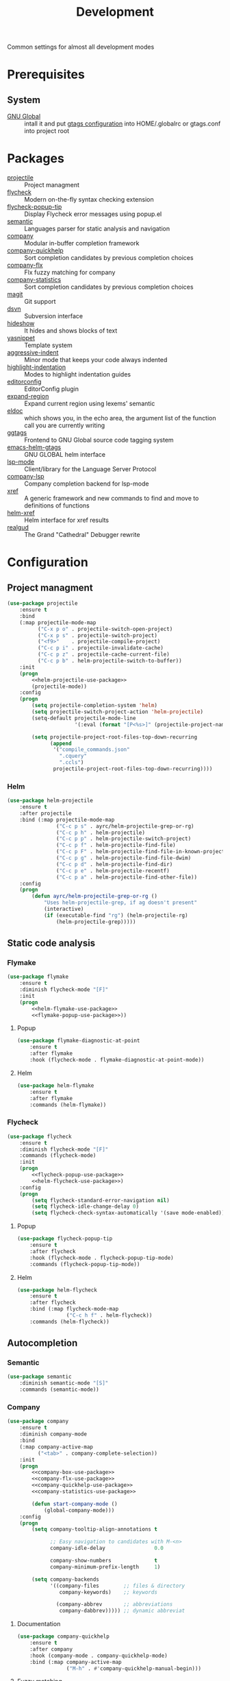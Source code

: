 #+TITLE: Development
#+OPTIONS: toc:nil num:nil ^:nil

Common settings for almost all development modes

* Prerequisites
** System
   :PROPERTIES:
   :CUSTOM_ID: development-system-prerequisites
   :END:

   #+NAME: development-system-prerequisites
   #+CAPTION: System prerequisites for development

   - [[https://www.gnu.org/software/global/][GNU Global]] :: intall it and put [[file:~/.emacs.d/other/etc/gtags.conf][gtags configuration]] into HOME/.globalrc
                     or gtags.conf into project root
* Packages
  :PROPERTIES:
  :CUSTOM_ID: development-packages
  :END:

  #+NAME: development-packages
  #+CAPTION: Packages for development
  - [[https://github.com/bbatsov/projectile][projectile]] :: Project managment
  - [[https://github.com/flycheck/flycheck][flycheck]] :: Modern on-the-fly syntax checking extension
  - [[https://github.com/flycheck/flycheck-popup-tip][flycheck-popup-tip]] :: Display Flycheck error messages using popup.el
  - [[http://cedet.sourceforge.net/semantic.shtml][semantic]] :: Languages parser for static analysis and navigation
  - [[https://github.com/company-mode/company-mode][company]] :: Modular in-buffer completion framework
  - [[https://github.com/company-mode/company-statistics][company-quickhelp]] :: Sort completion candidates by previous completion choices
  - [[https://github.com/PythonNut/company-flx][company-flx]] :: Flx fuzzy matching for company
  - [[https://github.com/company-mode/company-statistics][company-statistics]] :: Sort completion candidates by previous completion choices
  - [[https://github.com/magit/magit][magit]] :: Git support
  - [[https://melpa.org/#/dsvn][dsvn]] :: Subversion interface
  - [[https://www.emacswiki.org/emacs/HideShow][hideshow]] :: It hides and shows blocks of text
  - [[https://github.com/joaotavora/yasnippet][yasnippet]] :: Template system
  - [[https://github.com/Malabarba/aggressive-indent-mode][aggressive-indent]] :: Minor mode that keeps your code always indented
  - [[https://github.com/antonj/Highlight-Indentation-for-Emacs][highlight-indentation]] :: Modes to highlight indentation guides
  - [[https://github.com/editorconfig/editorconfig-emacs][editorconfig]] :: EditorConfig plugin
  - [[https://github.com/magnars/expand-region.el][expand-region]] :: Expand current region using lexems' semantic
  - [[https://www.emacswiki.org/emacs/ElDoc][eldoc]] :: which shows you, in the echo area, the argument list of the
              function call you are currently writing
  - [[https://github.com/leoliu/ggtags][ggtags]] :: Frontend to GNU Global source code tagging system
  - [[https://github.com/syohex/emacs-helm-gtags][emacs-helm-gtags]] :: GNU GLOBAL helm interface
  - [[https://github.com/emacs-lsp/lsp-mode][lsp-mode]] :: Client/library for the Language Server Protocol
  - [[https://github.com/tigersoldier/company-lsp][company-lsp]] :: Company completion backend for lsp-mode
  - [[https://www.gnu.org/software/emacs/manual/html_node/emacs/Xref.html][xref]] :: A generic framework and new commands to find and move to
             definitions of functions
  - [[https://github.com/brotzeit/helm-xref][helm-xref]] :: Helm interface for xref results
  - [[https://github.com/realgud/realgud][realgud]] :: The Grand "Cathedral" Debugger rewrite
* Configuration
** Project managment
   #+BEGIN_SRC emacs-lisp :noweb tangle
     (use-package projectile
         :ensure t
         :bind
         (:map projectile-mode-map
               ("C-x p o" . projectile-switch-open-project)
               ("C-x p s" . projectile-switch-project)
               ("<f9>"    . projectile-compile-project)
               ("C-c p i" . projectile-invalidate-cache)
               ("C-c p z" . projectile-cache-current-file)
               ("C-c p b" . helm-projectile-switch-to-buffer))
         :init
         (progn
             <<helm-projectile-use-package>>
             (projectile-mode))
         :config
         (progn
             (setq projectile-completion-system 'helm)
             (setq projectile-switch-project-action 'helm-projectile)
             (setq-default projectile-mode-line
                           '(:eval (format "[P<%s>]" (projectile-project-name))))

             (setq projectile-project-root-files-top-down-recurring
                   (append
                    '("compile_commands.json"
                      ".cquery"
                      ".ccls")
                    projectile-project-root-files-top-down-recurring))))
   #+END_SRC

*** Helm
     #+BEGIN_SRC emacs-lisp :tangle no :noweb-ref helm-projectile-use-package
       (use-package helm-projectile
           :ensure t
           :after projectile
           :bind (:map projectile-mode-map
                       ("C-c p s" . ayrc/helm-projectile-grep-or-rg)
                       ("C-c p h" . helm-projectile)
                       ("C-c p p" . helm-projectile-switch-project)
                       ("C-c p f" . helm-projectile-find-file)
                       ("C-c p F" . helm-projectile-find-file-in-known-projects)
                       ("C-c p g" . helm-projectile-find-file-dwim)
                       ("C-c p d" . helm-projectile-find-dir)
                       ("C-c p e" . helm-projectile-recentf)
                       ("C-c p a" . helm-projectile-find-other-file))
           :config
           (progn
               (defun ayrc/helm-projectile-grep-or-rg ()
                   "Uses helm-projectile-grep, if ag doesn't present"
                   (interactive)
                   (if (executable-find "rg") (helm-projectile-rg)
                       (helm-projectile-grep)))))

     #+END_SRC
** Static code analysis
*** Flymake
    #+BEGIN_SRC emacs-lisp :noweb tangle
      (use-package flymake
          :ensure t
          :diminish flycheck-mode "[F]"
          :init
          (progn
              <<helm-flymake-use-package>>
              <<flymake-popup-use-package>>))
    #+END_SRC

**** Popup
     #+BEGIN_SRC emacs-lisp :tangle no :noweb-ref flymake-popup-use-package
       (use-package flymake-diagnostic-at-point
           :ensure t
           :after flymake
           :hook (flycheck-mode . flymake-diagnostic-at-point-mode))
     #+END_SRC

**** Helm
     #+BEGIN_SRC emacs-lisp :tangle no :noweb-ref helm-flymake-use-package
       (use-package helm-flymake
           :ensure t
           :after flymake
           :commands (helm-flymake))
     #+END_SRC

*** Flycheck
    #+BEGIN_SRC emacs-lisp :noweb tangle
      (use-package flycheck
          :ensure t
          :diminish flycheck-mode "[F]"
          :commands (flycheck-mode)
          :init
          (progn
              <<flycheck-popup-use-package>>
              <<helm-flycheck-use-package>>)
          :config
          (progn
              (setq flycheck-standard-error-navigation nil)
              (setq flycheck-idle-change-delay 0)
              (setq flycheck-check-syntax-automatically '(save mode-enabled))))
    #+END_SRC

**** Popup
     #+BEGIN_SRC emacs-lisp :tangle no :noweb-ref flycheck-popup-use-package
       (use-package flycheck-popup-tip
           :ensure t
           :after flycheck
           :hook (flycheck-mode . flycheck-popup-tip-mode)
           :commands (flycheck-popup-tip-mode))
     #+END_SRC

**** Helm
     #+BEGIN_SRC emacs-lisp :tangle no :noweb-ref helm-flycheck-use-package
       (use-package helm-flycheck
           :ensure t
           :after flycheck
           :bind (:map flycheck-mode-map
                       ("C-c h f" . helm-flycheck))
           :commands (helm-flycheck))
     #+END_SRC

** Autocompletion
*** Semantic
    #+BEGIN_SRC emacs-lisp
      (use-package semantic
          :diminish semantic-mode "[S]"
          :commands (semantic-mode))
    #+END_SRC

*** Company
    #+BEGIN_SRC emacs-lisp :noweb tangle
      (use-package company
          :ensure t
          :diminish company-mode
          :bind
          (:map company-active-map
                ("<tab>" . company-complete-selection))
          :init
          (progn
              <<company-box-use-package>>
              <<company-flx-use-package>>
              <<company-quickhelp-use-package>>
              <<company-statistics-use-package>>

              (defun start-company-mode ()
                  (global-company-mode)))
          :config
          (progn
              (setq company-tooltip-align-annotations t

                    ;; Easy navigation to candidates with M-<n>
                    company-idle-delay                0.0

                    company-show-numbers              t
                    company-minimum-prefix-length     1)

              (setq company-backends
                    '((company-files        ;; files & directory
                       company-keywords)    ;; keywords

                      (company-abbrev       ;; abbreviations
                       company-dabbrev))))) ;; dynamic abbreviat
    #+END_SRC

**** Documentation
    #+BEGIN_SRC emacs-lisp :tangle no :noweb-ref company-quickhelp-use-package
      (use-package company-quickhelp
          :ensure t
          :after company
          :hook (company-mode . company-quickhelp-mode)
          :bind (:map company-active-map
                      ("M-h" . #'company-quickhelp-manual-begin)))
    #+END_SRC

**** Fuzzy matching
     #+BEGIN_SRC emacs-lisp :tangle no :noweb-ref company-flx-use-package
       (use-package company-flx
           :ensure t
           :after company
           :hook (company-mode . company-flx-mode))
     #+END_SRC

**** Icons
    #+BEGIN_SRC emacs-lisp :tangle no :noweb-ref company-box-use-package
      (use-package company-box
          :ensure t
          :disabled
          :after company
          :hook (company-mode . company-box-mode)
          :config
          (progn
              (setq company-box-icons-alist company-box-icons-all-the-icons)))
     #+END_SRC

**** Sort candidates by previous completion choices
    #+BEGIN_SRC emacs-lisp :tangle no :noweb-ref company-statistics-use-package
      (use-package company-statistics
          :ensure t
          :after company
          :hook (company-mode . company-statistics-mode))
     #+END_SRC

** Folding
   #+BEGIN_SRC emacs-lisp
     (use-package hideshow
         :diminish hs-minor-mode
         :commands (hs-minor-mode)
         :bind
         (:map hs-minor-mode-map
               ("C-c f TAB" . hs-toggle-hiding)
               ("C-c f h"   . hs-hide-all)
               ("C-c f s"   . hs-show-all))
         :init
         (progn
             ;; For yaml mode and others
             (defun ayrc/indenation-toggle-fold ()
                 "Toggle fold all lines larger than indentation on current line"
                 (interactive)
                 (let ((col 1))
                     (save-excursion
                         (back-to-indentation)
                         (setq col (+ 1 (current-column)))
                         (set-selective-display
                          (if selective-display nil (or col 1)))))))
         :config
         (progn
             (add-to-list 'hs-special-modes-alist
                          (list 'nxml-mode
                                "<!--\\|<[^/>]*[^/]>"
                                "-->\\|</[^/>]*[^/]>"
                                "<!--"
                                'nxml-forward-element
                                nil))))
   #+END_SRC
** Snippets
   #+BEGIN_SRC emacs-lisp :noweb tangle
     (use-package yasnippet
         :ensure t
         :diminish yas-minor-mode
         :init
         (progn
             <<snippets-collection>>

             (yas-global-mode)
         :config
         (progn
             (setq yas-snippet-dirs
                   (list
                    yasnippet-snippets-dir
                    (expand-config-path "./snippets/personal") ;; Personal snippets
                    ))
             (yas-reload-all))))
   #+END_SRC

*** Ready snippets collection
    #+BEGIN_SRC emacs-lisp :tangle no :noweb-ref snippets-collection
      (use-package yasnippet-snippets
          :ensure t
          :after yasnippet)
    #+END_SRC

** Indents
   #+BEGIN_SRC emacs-lisp
     (setq-default tab-width 4)
     (setq-default pc-basic-offset 4)
     (setq-default standart-indent 4)
     (setq-default indent-tabs-mode nil)
   #+END_SRC

*** Aggressive Indent
    Emacs minor mode that keeps your code always indented.
    More reliable than electric-indent-mode.

    #+BEGIN_SRC emacs-lisp
      (use-package aggressive-indent
          :ensure t
          :commands (aggressive-indent-mode)
          :diminish aggressive-indent-mode "[a]"
          :config
          (progn
              (electric-indent-mode -1)))
    #+END_SRC
** Highlighting
*** Syntax
    #+BEGIN_SRC emacs-lisp
      (use-package font-lock
        :config
        (progn
          (setq font-lock-maximum-decoration t)))
    #+END_SRC

*** Indentation
    #+BEGIN_SRC emacs-lisp
      (use-package highlight-indentation
        :ensure t
        :diminish "[hi]"
        :commands (highlight-indentation-mode))
    #+END_SRC

** EditorConfig
   #+BEGIN_SRC emacs-lisp
     (use-package editorconfig
       :ensure t
       :diminish "[ec]"
       :config
       (progn
         (editorconfig-mode)))
   #+END_SRC

** Expand region
   #+BEGIN_SRC emacs-lisp
     (use-package expand-region
       :ensure t
       :commands (er/expand-region)
       :bind ("C-=" . er/expand-region))
   #+END_SRC

** Eldoc
   #+BEGIN_SRC emacs-lisp
     (use-package eldoc
         :diminish eldoc-mode)
   #+END_SRC

** GTags
   #+BEGIN_SRC emacs-lisp :noweb tangle
     (use-package ggtags
         :ensure t
         :diminish ggtags-mode "[G]"
         :commands (ggtags-mode)
         :init
         (progn
             <<helm-gtags-use-package>>)
         :config
         (progn
             (setq ggtags-update-on-save nil)
             (setq ggtags-use-idutils t)
             (setq ggtags-sort-by-nearness t)
             (unbind-key "M-<" ggtags-mode-map)
             (unbind-key "M->" ggtags-mode-map)))
   #+END_SRC

*** Helm
    #+BEGIN_SRC emacs-lisp :tangle no :noweb-ref helm-gtags-use-package
      (use-package helm-gtags
          :ensure t
          :after ggtags
          :commands (helm-gtags-select helm-gtags-find-tag)
          :config
          (progn
              (setq helm-gtags-fuzzy-match t)
              (setq helm-gtags-preselect t)
              (setq helm-gtags-prefix-key "\C-cg")
              (setq helm-gtags-path-style 'relative)

              (define-key helm-gtags-mode-map (kbd "M-.") 'helm-gtags-dwim)
              (define-key helm-gtags-mode-map (kbd "M-,") 'helm-gtags-pop-stack)))
    #+END_SRC

** LSP
   #+BEGIN_SRC emacs-lisp :noweb tangle
     (use-package lsp-mode
         :ensure t
         :diminish lsp-mode "[L]"
         :init
         (progn
             <<company-lsp-use-package>>
             <<lsp-ui-use-package>>
             <<helm-lsp-use-package>>)
         :config
         (progn
             (setq lsp-enable-folding                         t
                   lsp-enable-snippet                         t
                   lsp-vetur-completion-use-scaffold-snippets t
                   lsp-enable-file-watchers                   nil)))
   #+END_SRC

*** Helm
    #+BEGIN_SRC emacs-lisp :tangle no :noweb-ref helm-lsp-use-package
      (use-package helm-lsp
          :ensure t
          :bind
          ((:map lsp-mode-map
                 ("C-c h w" . helm-lsp-workspace-symbol)))
          :commands (helm-lsp-workspace-symbol))
    #+END_SRC

*** Company
    #+BEGIN_SRC emacs-lisp :tangle no :noweb-ref company-lsp-use-package
      (use-package company-lsp
          :ensure t
          :config
          (progn
              (setq
               company-lsp-enable-snippet      t
               company-transformers            nil
               company-lsp-async               t
               company-lsp-cache-candidates    nil

               company-lsp-enable-recompletion t)))
    #+END_SRC

*** UI modules
    #+BEGIN_SRC emacs-lisp :tangle no :noweb-ref lsp-ui-use-package
      (use-package lsp-ui
          :ensure t
          :hook (lsp-mode . lsp-ui-mode)
          :config
          (progn
              (setq lsp-ui-peek-enable           nil
                    lsp-ui-sideline-enable       nil
                    lsp-ui-imenu-enable          t
                    lsp-ui-doc-enable            t
                    lsp-ui-flycheck-enable       t
                    lsp-ui-doc-include-signature nil
                    lsp-ui-sideline-show-symbol  nil)))
    #+END_SRC

** Xref
   #+BEGIN_SRC emacs-lisp :noweb tangle
     (use-package xref
         :init
         (progn
             <<helm-xref-use-package>>))
   #+END_SRC

*** Helm
     #+BEGIN_SRC emacs-lisp  :tangle no :noweb-ref helm-xref-use-package
       (use-package helm-xref
           :ensure t
           :commands (helm-xref-show-xrefs)
           :config
           (progn
               (setq xref-show-xrefs-function 'helm-xref-show-xrefs)))
     #+END_SRC

** Debugging
*** GUD
    #+BEGIN_SRC emacs-lisp
      (use-package realgud
          :ensure t)
    #+END_SRC

*** DAP
    #+BEGIN_SRC emacs-lisp
      (use-package dap-mode
          :ensure t
          :diminish dap-mode "[D]"
          :config
          (progn
              (setq dap-lldb-debug-program '("/usr/bin/lldb-vscode"))
              (add-hook 'dap-stopped-hook
                        (lambda (arg) (call-interactively #'dap-hydra)))

              ;; use tooltips for mouse hover
              ;; if it is not enabled `dap-mode' will use the minibuffer.
              (tooltip-mode 1)

              (dap-ui-mode 1)

              ;; enables mouse hover support
              (dap-tooltip-mode 1)))
    #+END_SRC

** Compilation
*** Press to compile                                                :global_hotkeys:
   #+BEGIN_SRC emacs-lisp
     (global-set-key (kbd "<f9>") 'compile)
   #+END_SRC

*** Errors switching                                                :global_hotkeys:
   #+BEGIN_SRC emacs-lisp
     (global-set-key (kbd "<f7>") 'next-error)
     (global-set-key (kbd "<f8>") 'previous-error)
   #+END_SRC
